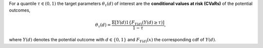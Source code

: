For a quantile :math:`\tau \in (0,1)` the target parameters :math:`\theta_{\tau}(d)` of interest are
the **conditional values at risk (CVaRs)** of the potential outcomes,

.. math::

    \theta_{\tau}(d) = \frac{\mathbb{E}[Y(d) 1\{F_{Y(d)}(Y(d) \ge \tau)]}{1-\tau},


where :math:`Y(d)` denotes the potential outcome with :math:`d \in \{0, 1\}` and 
:math:`F_{Y(d)}(x)` the corresponding cdf of :math:`Y(d)`. 
